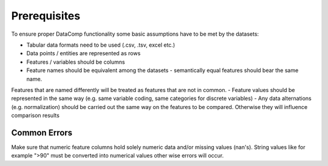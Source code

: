 Prerequisites
=============

To ensure proper DataComp functionality some basic assumptions have to be met by the datasets:

- Tabular data formats need to be used (.csv, .tsv, excel etc.)
- Data points / entities are represented as rows
- Features / variables should be columns
- Feature names should be equivalent among the datasets - semantically equal features should bear the same name. \
Features that are named differently will be treated as features that are not in common.
- Feature values should be represented in the same way (e.g. same variable coding, same categories for discrete variables)
- Any data alternations (e.g. normalization) should be carried out the same way on the features to be compared. \
Otherwise they will influence comparison results


Common Errors
-------------

Make sure that numeric feature columns hold solely numeric data and/or missing values (nan's).
String values like for example ">90" must be converted into numerical values other wise errors will occur.